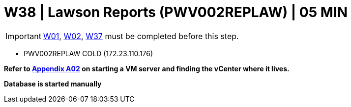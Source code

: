 = W38 | Lawson Reports (PWV002REPLAW) | 05 MIN

===================
IMPORTANT: xref:chapter4/tier0/windows/W01.adoc[W01], xref:chapter4/tier0/windows/W02.adoc[W02], xref:chapter4/tier1c/windows/W37.adoc[W37] must be completed before this step.
===================

- PWV002REPLAW                   COLD     (172.23.110.176)

*Refer to xref:chapter4/appendix/A02.adoc[Appendix A02] on starting a VM server and finding the vCenter where it lives.*

*Database is started manually*
